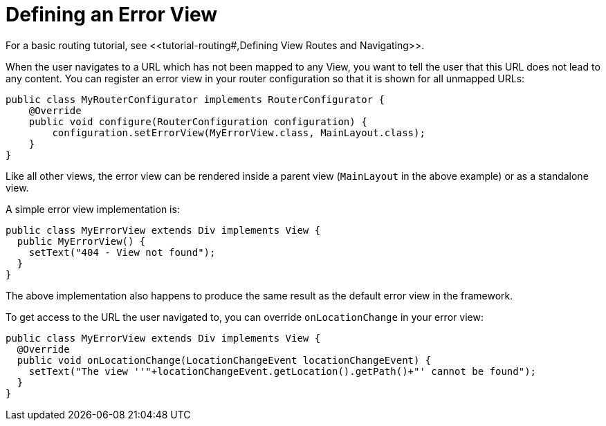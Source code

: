 ifdef::env-github[:outfilesuffix: .asciidoc]
ifdef::env-atom[:outfilesuffix: .asciidoc]

= Defining an Error View
For a basic routing tutorial, see <<tutorial-routing#,Defining View Routes and Navigating>>.

When the user navigates to a URL which has not been mapped to any View, you want to tell the user that this URL does not lead to any content. You can register an error view in your router configuration so that it is shown for all unmapped URLs:

[source,java]
----
public class MyRouterConfigurator implements RouterConfigurator {
    @Override
    public void configure(RouterConfiguration configuration) {
        configuration.setErrorView(MyErrorView.class, MainLayout.class);
    }
}
----

Like all other views, the error view can be rendered inside a parent view (`MainLayout` in the above example) or as a standalone view.

A simple error view implementation is:

[source,java]
----
public class MyErrorView extends Div implements View {
  public MyErrorView() {
    setText("404 - View not found");
  }
}
----

The above implementation also happens to produce the same result as the default error view in the framework.

To get access to the URL the user navigated to, you can override `onLocationChange` in your error view:

[source,java]
----
public class MyErrorView extends Div implements View {
  @Override
  public void onLocationChange(LocationChangeEvent locationChangeEvent) {
    setText("The view ''"+locationChangeEvent.getLocation().getPath()+"' cannot be found");
  }
}
----
